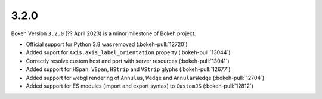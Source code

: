 .. _release-3-2-0:

3.2.0
=====

Bokeh Version ``3.2.0`` (?? April 2023) is a minor milestone of Bokeh project.

* Official support for Python 3.8 was removed (:bokeh-pull:`12720`)
* Added suport for ``Axis.axis_label_orientation`` property (:bokeh-pull:`13044`)
* Correctly resolve custom host and port with server resources (:bokeh-pull:`13041`)
* Added support for ``HSpan``, ``VSpan``, ``HStrip`` and ``VStrip`` glyphs (:bokeh-pull:`12677`)
* Added support for webgl rendering of ``Annulus``, ``Wedge`` and ``AnnularWedge`` (:bokeh-pull:`12704`)
* Added support for ES modules (import and export syntax) to ``CustomJS`` (:bokeh-pull:`12812`)
